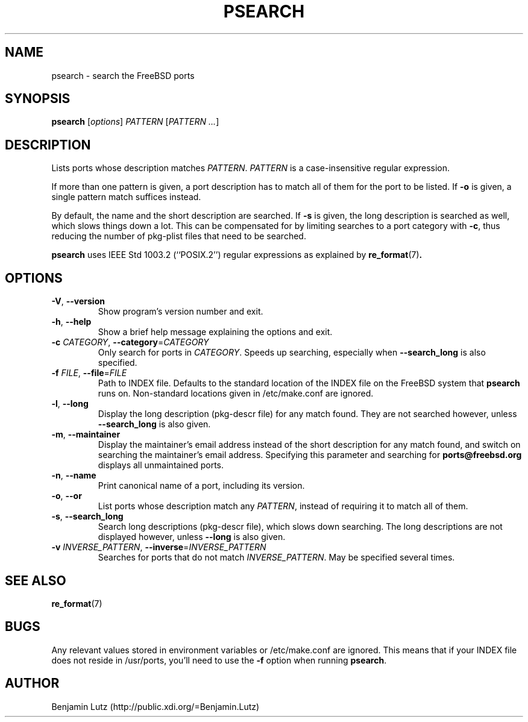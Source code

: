 .TH PSEARCH "1" "June 2012" "psearch 2.0.2"
.SH NAME
psearch \- search the FreeBSD ports
.SH SYNOPSIS
\fBpsearch\fR [\fIoptions\fR] \fIPATTERN\fR [\fIPATTERN\fR \fI...\fR]
.SH DESCRIPTION
Lists ports whose description matches \fIPATTERN\fR. \fIPATTERN\fR is a
case-insensitive regular expression.
.PP
If more than one pattern is given, a port description has to match all of them
for the port to be listed. If \fB\-o\fR is given, a single pattern match
suffices instead.
.PP
By default, the name and the short description are searched. If \fB\-s\fR is
given, the long description is searched as well, which slows things down a
lot. This can be compensated for by limiting searches to a port category with
\fB\-c\fR, thus reducing the number of pkg-plist files that need to be
searched.
.PP
\fBpsearch\fR uses IEEE Std 1003.2 (``POSIX.2'') regular expressions as explained by 
.BR re_format (7) .
.SH OPTIONS
.TP
\fB\-V\fR, \fB\-\-version\fR
Show program's version number and exit.
.TP
\fB\-h\fR, \fB\-\-help\fR
Show a brief help message explaining the options and exit.
.TP
\fB\-c\fR \fICATEGORY\fR, \fB\-\-category\fR=\fICATEGORY\fR
Only search for ports in \fICATEGORY\fR. Speeds up searching,
especially when \fB\-\-search_long\fR is also specified.
.TP
\fB\-f\fR \fIFILE\fR, \fB\-\-file\fR=\fIFILE\fR
Path to INDEX file. Defaults to the standard location of the INDEX file
on the FreeBSD system that \fBpsearch\fR runs on. Non-standard locations
given in /etc/make.conf are ignored.
.TP
\fB\-l\fR, \fB\-\-long\fR
Display the long description (pkg\-descr file) for any match found. They are
not searched however, unless \fB\-\-search_long\fR is also given.
.TP
\fB\-m\fR, \fB\-\-maintainer\fR
Display the maintainer's email address instead of the short description
for any match found, and switch on searching the maintainer's email address.
Specifying this parameter and searching for \fBports@freebsd.org\fR displays
all unmaintained ports.
.TP
\fB\-n\fR, \fB\-\-name\fR
Print canonical name of a port, including its version.
.TP
\fB\-o\fR, \fB\-\-or\fR
List ports whose description match any \fIPATTERN\fR, instead of requiring it
to match all of them.
.TP
\fB\-s\fR, \fB\-\-search_long\fR
Search long descriptions (pkg\-descr file), which slows down
searching. The long descriptions are not displayed however, unless
\fB\-\-long\fR is also given.
.TP
\fB\-v\fR \fIINVERSE_PATTERN\fR, \fB\-\-inverse\fR=\fIINVERSE_PATTERN\fR
Searches for ports that do not match \fIINVERSE_PATTERN\fR. May be
specified several times.
.SH SEE ALSO
.BR re_format (7)
.SH BUGS
Any relevant values stored in environment variables or /etc/make.conf are ignored.
This means that if your INDEX file does not reside in /usr/ports, you'll need to use
the \fB-f\fR option when running \fBpsearch\fR.
.SH AUTHOR
Benjamin Lutz (http://public.xdi.org/=Benjamin.Lutz)
